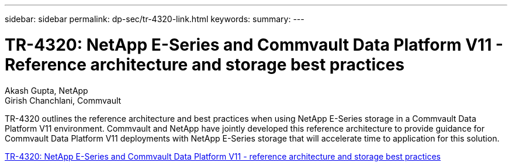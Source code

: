 ---
sidebar: sidebar
permalink: dp-sec/tr-4320-link.html
keywords: 
summary: 
---

= TR-4320: NetApp E-Series and Commvault Data Platform V11 - Reference architecture and storage best practices

:hardbreaks:
:nofooter:
:icons: font
:linkattrs:
:imagesdir: ./../media/

Akash Gupta, NetApp 
Girish Chanchlani, Commvault

[.lead]
TR-4320 outlines the reference architecture and best practices when using NetApp E-Series storage in a Commvault Data Platform V11 environment. Commvault and NetApp have jointly developed this reference architecture to provide guidance for Commvault Data Platform V11 deployments with NetApp E-Series storage that will accelerate time to application for this solution.

link:https://www.netapp.com/pdf.html?item=/media/17042-tr4320pdf.pdf[TR-4320: NetApp E-Series and Commvault Data Platform V11 - reference architecture and storage best practices^]